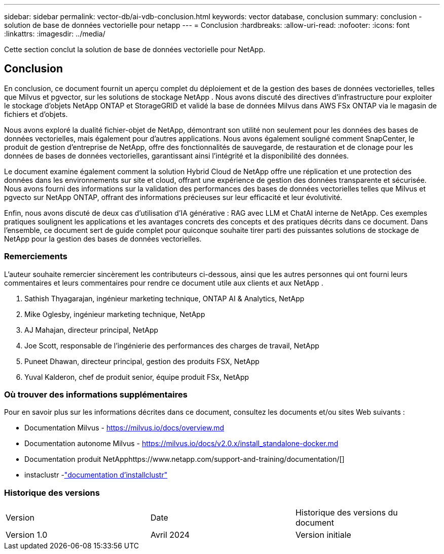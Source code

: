 ---
sidebar: sidebar 
permalink: vector-db/ai-vdb-conclusion.html 
keywords: vector database, conclusion 
summary: conclusion - solution de base de données vectorielle pour netapp 
---
= Conclusion
:hardbreaks:
:allow-uri-read: 
:nofooter: 
:icons: font
:linkattrs: 
:imagesdir: ../media/


[role="lead"]
Cette section conclut la solution de base de données vectorielle pour NetApp.



== Conclusion

En conclusion, ce document fournit un aperçu complet du déploiement et de la gestion des bases de données vectorielles, telles que Milvus et pgvector, sur les solutions de stockage NetApp .  Nous avons discuté des directives d'infrastructure pour exploiter le stockage d'objets NetApp ONTAP et StorageGRID et validé la base de données Milvus dans AWS FSx ONTAP via le magasin de fichiers et d'objets.

Nous avons exploré la dualité fichier-objet de NetApp, démontrant son utilité non seulement pour les données des bases de données vectorielles, mais également pour d'autres applications.  Nous avons également souligné comment SnapCenter, le produit de gestion d'entreprise de NetApp, offre des fonctionnalités de sauvegarde, de restauration et de clonage pour les données de bases de données vectorielles, garantissant ainsi l'intégrité et la disponibilité des données.

Le document examine également comment la solution Hybrid Cloud de NetApp offre une réplication et une protection des données dans les environnements sur site et cloud, offrant une expérience de gestion des données transparente et sécurisée.  Nous avons fourni des informations sur la validation des performances des bases de données vectorielles telles que Milvus et pgvecto sur NetApp ONTAP, offrant des informations précieuses sur leur efficacité et leur évolutivité.

Enfin, nous avons discuté de deux cas d'utilisation d'IA générative : RAG avec LLM et ChatAI interne de NetApp.  Ces exemples pratiques soulignent les applications et les avantages concrets des concepts et des pratiques décrits dans ce document.  Dans l’ensemble, ce document sert de guide complet pour quiconque souhaite tirer parti des puissantes solutions de stockage de NetApp pour la gestion des bases de données vectorielles.



=== Remerciements

L'auteur souhaite remercier sincèrement les contributeurs ci-dessous, ainsi que les autres personnes qui ont fourni leurs commentaires et leurs commentaires pour rendre ce document utile aux clients et aux NetApp .

. Sathish Thyagarajan, ingénieur marketing technique, ONTAP AI & Analytics, NetApp
. Mike Oglesby, ingénieur marketing technique, NetApp
. AJ Mahajan, directeur principal, NetApp
. Joe Scott, responsable de l'ingénierie des performances des charges de travail, NetApp
. Puneet Dhawan, directeur principal, gestion des produits FSX, NetApp
. Yuval Kalderon, chef de produit senior, équipe produit FSx, NetApp




=== Où trouver des informations supplémentaires

Pour en savoir plus sur les informations décrites dans ce document, consultez les documents et/ou sites Web suivants :

* Documentation Milvus - https://milvus.io/docs/overview.md[]
* Documentation autonome Milvus - https://milvus.io/docs/v2.0.x/install_standalone-docker.md[]
* Documentation produit NetApphttps://www.netapp.com/support-and-training/documentation/[]
* instaclustr -link:https://www.instaclustr.com/support/documentation/?_bt=&_bk=&_bm=&_bn=x&_bg=&utm_term=&utm_campaign=&utm_source=adwords&utm_medium=ppc&hsa_acc=1467100120&hsa_cam=20766399079&hsa_grp=&hsa_ad=&hsa_src=x&hsa_tgt=&hsa_kw=&hsa_mt=&hsa_net=adwords&hsa_ver=3&gad_source=1&gclid=CjwKCAjw26KxBhBDEiwAu6KXtzOZhN0dl0H1smOMcj9nsC0qBQphdMqFR7IrVQqeG2Y4aHWydUMj2BoCdFwQAvD_BwE["documentation d'installclustr"]




=== Historique des versions

|===


| Version | Date | Historique des versions du document 


| Version 1.0 | Avril 2024 | Version initiale 
|===